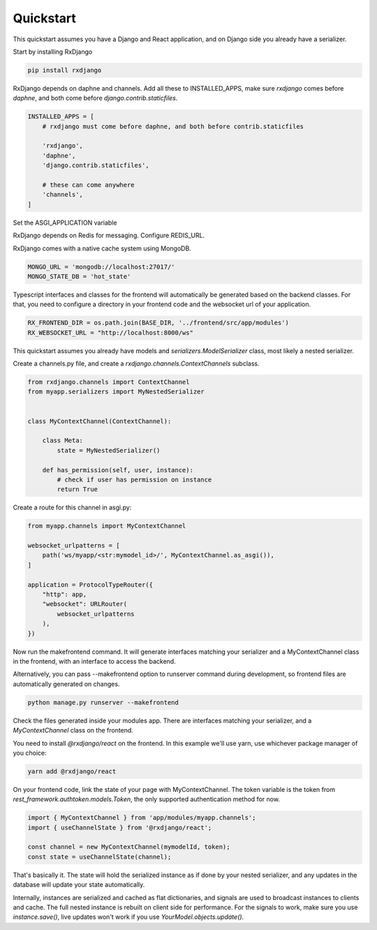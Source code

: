 
.. _quickstart:

==========
Quickstart
==========

This quickstart assumes you have a Django and React application,
and on Django side you already have a serializer.

Start by installing RxDjango

.. code-block:: bash

    pip install rxdjango


RxDjango depends on daphne and channels. Add all these to INSTALLED_APPS,
make sure `rxdjango` comes before `daphne`, and both come before
`django.contrib.staticfiles`.

.. code-block:: python

    INSTALLED_APPS = [
        # rxdjango must come before daphne, and both before contrib.staticfiles

        'rxdjango',
        'daphne',
        'django.contrib.staticfiles',

        # these can come anywhere
        'channels',
    ]


Set the ASGI_APPLICATION variable

.. code-block:: python
    ASGI_APPLICATION = 'your_project.asgi.application'

RxDjango depends on Redis for messaging. Configure REDIS_URL.

.. code-block:: python
    REDIS_URL = f'redis://127.0.0.1:6379/0'

RxDjango comes with a native cache system using MongoDB.

.. code-block:: python

    MONGO_URL = 'mongodb://localhost:27017/'
    MONGO_STATE_DB = 'hot_state'


Typescript interfaces and classes for the frontend will automatically
be generated based on the backend classes. For that, you need to configure
a directory in your frontend code and the websocket url of your application.

.. code-block:: python

    RX_FRONTEND_DIR = os.path.join(BASE_DIR, '../frontend/src/app/modules')
    RX_WEBSOCKET_URL = "http://localhost:8000/ws"

This quickstart assumes you already have models and
`serializers.ModelSerializer` class, most likely a nested
serializer.

Create a channels.py file, and create a `rxdjango.channels.ContextChannels`
subclass.

.. code-block:: python

    from rxdjango.channels import ContextChannel
    from myapp.serializers import MyNestedSerializer


    class MyContextChannel(ContextChannel):

        class Meta:
            state = MyNestedSerializer()

        def has_permission(self, user, instance):
            # check if user has permission on instance
            return True

Create a route for this channel in asgi.py:

.. code-block:: python

    from myapp.channels import MyContextChannel

    websocket_urlpatterns = [
        path('ws/myapp/<str:mymodel_id>/', MyContextChannel.as_asgi()),
    ]

    application = ProtocolTypeRouter({
        "http": app,
        "websocket": URLRouter(
            websocket_urlpatterns
        ),
    })


Now run the makefrontend command. It will generate interfaces matching
your serializer and a MyContextChannel class in the frontend, with
an interface to access the backend.

.. code-block:: bash
    python manage.py makefrontend

Alternatively, you can pass --makefrontend option to runserver command
during development, so frontend files are automatically generated on
changes.

.. code-block:: bash

    python manage.py runserver --makefrontend

Check the files generated inside your modules app. There are interfaces
matching your serializer, and a `MyContextChannel` class on the frontend.

You need to install `@rxdjango/react` on the frontend. In this example we'll
use yarn, use whichever package manager of you choice:

.. code-block:: bash

    yarn add @rxdjango/react

On your frontend code, link the state of your page with MyContextChannel.
The token variable is the token from `rest_framework.authtoken.models.Token`,
the only supported authentication method for now.

.. code-block:: typescript

    import { MyContextChannel } from 'app/modules/myapp.channels';
    import { useChannelState } from '@rxdjango/react';

    const channel = new MyContextChannel(mymodelId, token);
    const state = useChannelState(channel);


That's basically it. The state will hold the serialized instance as if
done by your nested serializer, and any updates in the database
will update your state automatically.

Internally, instances are serialized and cached as flat dictionaries,
and signals are used to broadcast instances to clients and cache.
The full nested instance is rebuilt on client side for performance.
For the signals to work, make sure you use `instance.save()`, live updates
won't work if you use `YourModel.objects.update()`.
